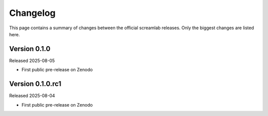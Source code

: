 =========
Changelog
=========

This page contains a summary of changes between the official screamlab releases. Only the biggest changes are listed here.

Version 0.1.0
=============

Released 2025-08-05

* First public pre-release on Zenodo

Version 0.1.0.rc1
=================

Released 2025-08-04

* First public pre-release on Zenodo

